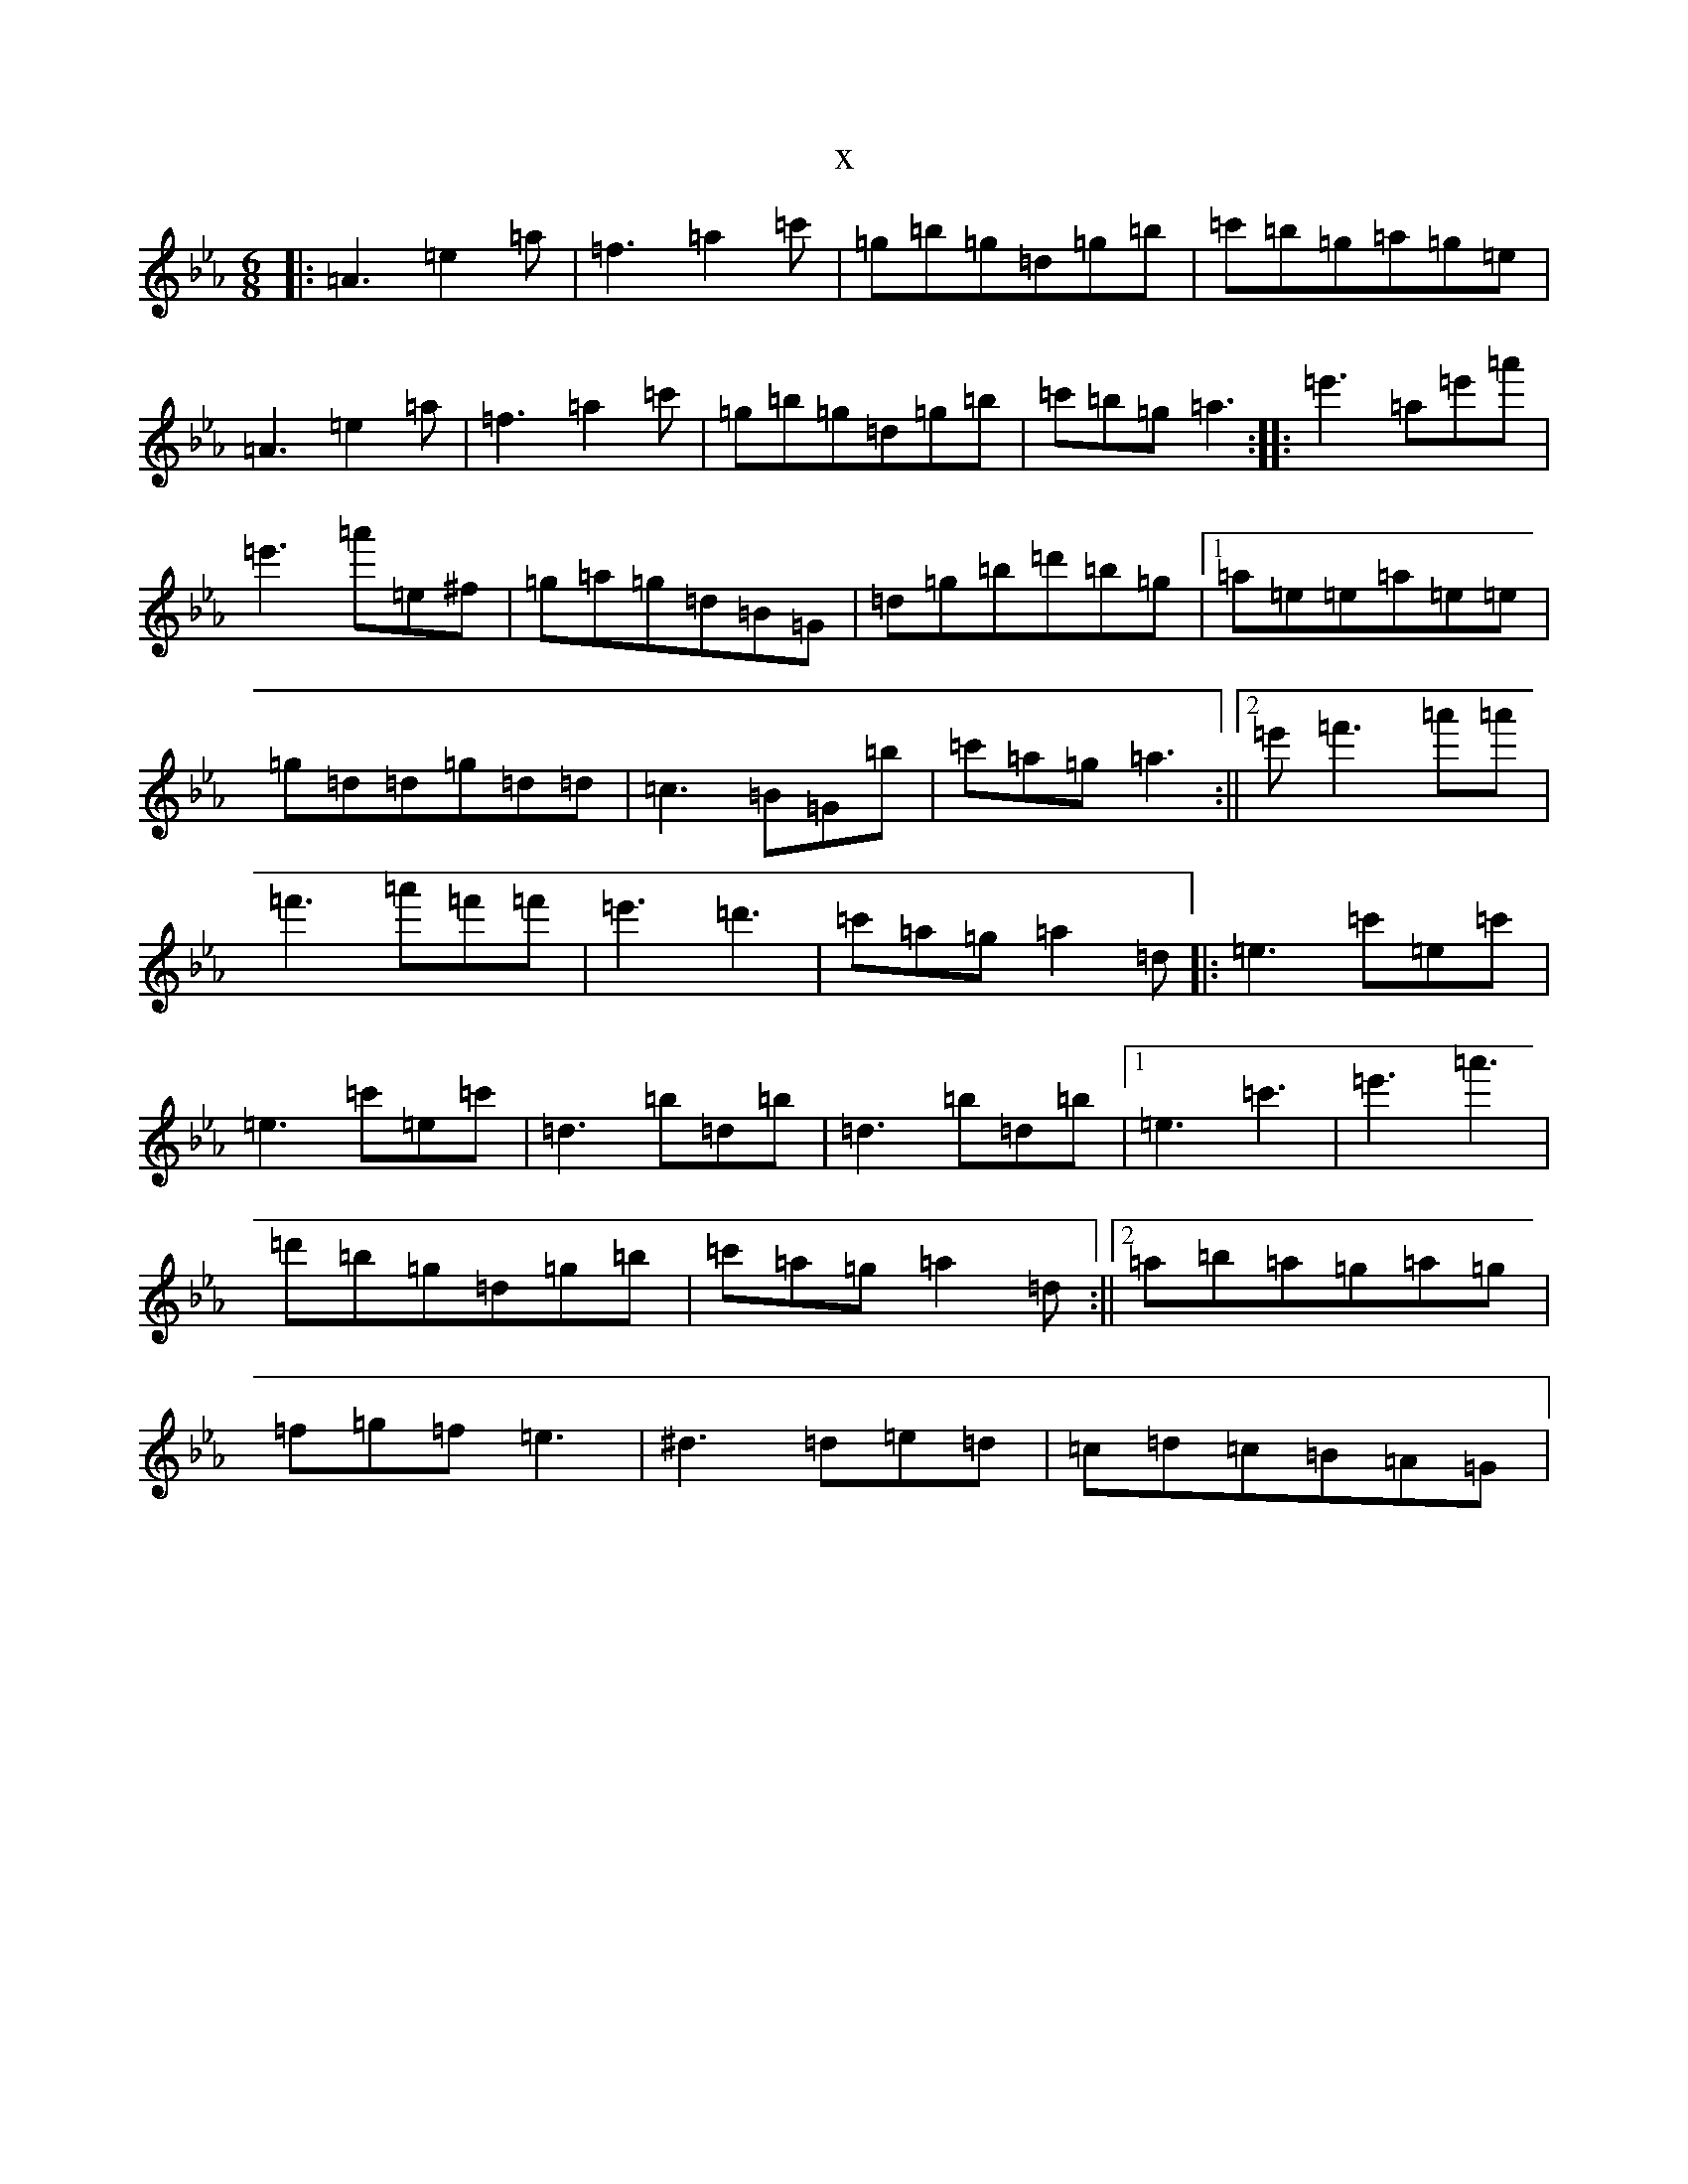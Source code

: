 X:14094
T:x
L:1/8
M:6/8
K: C minor
|:=A3=e2=a|=f3=a2=c'|=g=b=g=d=g=b|=c'=b=g=a=g=e|=A3=e2=a|=f3=a2=c'|=g=b=g=d=g=b|=c'=b=g=a3:||:=e'3=a=e'=a'|=e'3=a'=e^f|=g=a=g=d=B=G|=d=g=b=d'=b=g|1=a=e=e=a=e=e|=g=d=d=g=d=d|=c3=B=G=b|=c'=a=g=a3:||2=e'=f'3=a'=a'|=f'3=a'=f'=f'|=e'3=d'3|=c'=a=g=a2=d|:=e3=c'=e=c'|=e3=c'=e=c'|=d3=b=d=b|=d3=b=d=b|1=e3=c'3|=e'3=a'3|=d'=b=g=d=g=b|=c'=a=g=a2=d:||2=a=b=a=g=a=g|=f=g=f=e3|^d3=d=e=d|=c=d=c=B=A=G|